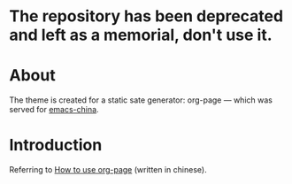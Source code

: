 * The repository has been deprecated and left as a memorial, don't use it.
* About
The theme is created for a static sate generator: org-page --- which was served for [[http://emacs-china.github.io][emacs-china]].

* Introduction
Referring to [[http://kuangdash.github.io/tags/org-page/][How to use org-page]] (written in chinese).
